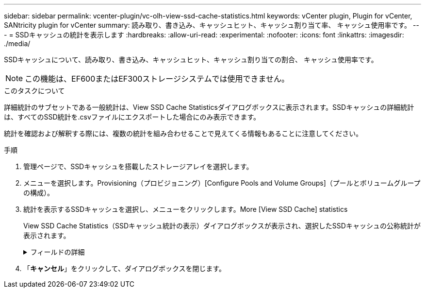 ---
sidebar: sidebar 
permalink: vcenter-plugin/vc-olh-view-ssd-cache-statistics.html 
keywords: vCenter plugin, Plugin for vCenter, SANtricity plugin for vCenter 
summary: 読み取り、書き込み、キャッシュヒット、キャッシュ割り当て率、 キャッシュ使用率です。 
---
= SSDキャッシュの統計を表示します
:hardbreaks:
:allow-uri-read: 
:experimental: 
:nofooter: 
:icons: font
:linkattrs: 
:imagesdir: ./media/


[role="lead"]
SSDキャッシュについて、読み取り、書き込み、キャッシュヒット、キャッシュ割り当ての割合、 キャッシュ使用率です。


NOTE: この機能は、EF600またはEF300ストレージシステムでは使用できません。

.このタスクについて
詳細統計のサブセットである一般統計は、View SSD Cache Statisticsダイアログボックスに表示されます。SSDキャッシュの詳細統計は、すべてのSSD統計を.csvファイルにエクスポートした場合にのみ表示できます。

統計を確認および解釈する際には、複数の統計を組み合わせることで見えてくる情報もあることに注意してください。

.手順
. 管理ページで、SSDキャッシュを搭載したストレージアレイを選択します。
. メニューを選択します。Provisioning（プロビジョニング）[Configure Pools and Volume Groups]（プールとボリュームグループの構成）。
. 統計を表示するSSDキャッシュを選択し、メニューをクリックします。More [View SSD Cache] statistics
+
View SSD Cache Statistics（SSDキャッシュ統計の表示）ダイアログボックスが表示され、選択したSSDキャッシュの公称統計が表示されます。

+
.フィールドの詳細
[%collapsible]
====
[cols="25h,~"]
|===
| 設定 | 説明 


| 読み取り | SSDキャッシュが有効なボリュームに対するホストの読み取りの合計数が表示されます。書き込みに対する読み取りの比率が大きいほど、キャッシュ処理が向上します。 


| 書き込み | SSDキャッシュが有効なボリュームに対するホストの書き込みの合計数。書き込みに対する読み取りの比率が大きいほど、キャッシュ処理が向上します。 


| キャッシュヒット | キャッシュヒット数が表示されます。 


| キャッシュヒット率 | キャッシュヒット率が表示されます。この値は、「キャッシュヒット数/（読み取り数+書き込み数）」の式で算出されます。効果的なSSDキャッシュ処理には、キャッシュヒットの割合が50%より高いことが必要です。 


| キャッシュ割り当て率 | 割り当てられているSSDキャッシュストレージの割合が表示されます。この値は、このコントローラで使用できるSSDキャッシュストレージの割合で表したもので、割り当てられているバイト数/使用可能なバイト数から導き出されます。 


| キャッシュ使用率 | 有効なボリュームのデータが格納されているSSDキャッシュストレージの割合が表示されます。この値は、割り当てられているSSDキャッシュストレージの割合で表したものです。この値はSSDキャッシュの利用率または密度を表し、割り当てられたバイト数を使用可能なバイト数で割った値です。 


| すべてエクスポート（Export All） | SSDキャッシュのすべての統計をCSV形式にエクスポートします。エクスポートされたファイルには、SSDキャッシュの使用可能なすべての統計（一般統計と詳細統計の両方）が含まれます。 
|===
====
. 「*キャンセル*」をクリックして、ダイアログボックスを閉じます。

